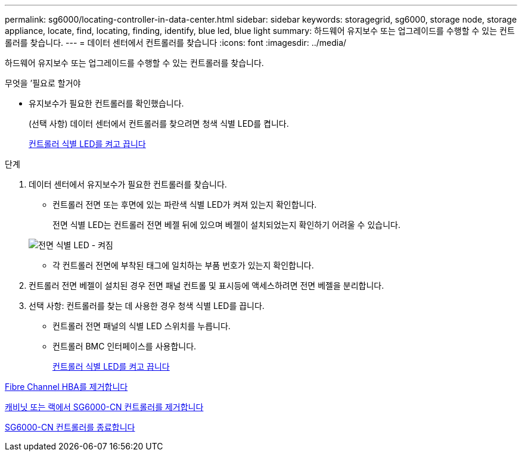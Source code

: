 ---
permalink: sg6000/locating-controller-in-data-center.html 
sidebar: sidebar 
keywords: storagegrid, sg6000, storage node, storage appliance, locate, find, locating, finding, identify, blue led, blue light 
summary: 하드웨어 유지보수 또는 업그레이드를 수행할 수 있는 컨트롤러를 찾습니다. 
---
= 데이터 센터에서 컨트롤러를 찾습니다
:icons: font
:imagesdir: ../media/


[role="lead"]
하드웨어 유지보수 또는 업그레이드를 수행할 수 있는 컨트롤러를 찾습니다.

.무엇을 &#8217;필요로 할거야
* 유지보수가 필요한 컨트롤러를 확인했습니다.
+
(선택 사항) 데이터 센터에서 컨트롤러를 찾으려면 청색 식별 LED를 켭니다.

+
xref:turning-controller-identify-led-on-and-off.adoc[컨트롤러 식별 LED를 켜고 끕니다]



.단계
. 데이터 센터에서 유지보수가 필요한 컨트롤러를 찾습니다.
+
** 컨트롤러 전면 또는 후면에 있는 파란색 식별 LED가 켜져 있는지 확인합니다.
+
전면 식별 LED는 컨트롤러 전면 베젤 뒤에 있으며 베젤이 설치되었는지 확인하기 어려울 수 있습니다.

+
image::../media/sg6060_front_panel_service_led_on.jpg[전면 식별 LED - 켜짐]

** 각 컨트롤러 전면에 부착된 태그에 일치하는 부품 번호가 있는지 확인합니다.


. 컨트롤러 전면 베젤이 설치된 경우 전면 패널 컨트롤 및 표시등에 액세스하려면 전면 베젤을 분리합니다.
. 선택 사항: 컨트롤러를 찾는 데 사용한 경우 청색 식별 LED를 끕니다.
+
** 컨트롤러 전면 패널의 식별 LED 스위치를 누릅니다.
** 컨트롤러 BMC 인터페이스를 사용합니다.
+
xref:turning-controller-identify-led-on-and-off.adoc[컨트롤러 식별 LED를 켜고 끕니다]





xref:removing-fibre-channel-hba.adoc[Fibre Channel HBA를 제거합니다]

xref:removing-sg6000-cn-controller-from-cabinet-or-rack.adoc[캐비닛 또는 랙에서 SG6000-CN 컨트롤러를 제거합니다]

xref:shutting-down-sg6000-cn-controller.adoc[SG6000-CN 컨트롤러를 종료합니다]

